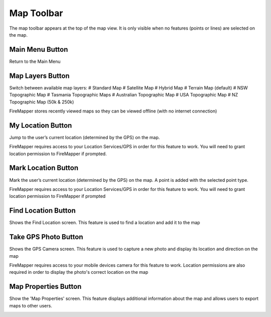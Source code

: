 .. map_toolbar

Map Toolbar
==============
The map toolbar appears at the top of the map view. It is only visible when no features (points or lines) are selected on the map.

Main Menu Button
----------------
Return to the Main Menu

.. image:: symbols/menu.png
  :width: 50px 
  :height: 50px
  
Map Layers Button
-----------------
Switch between available map layers:
# Standard Map
# Satellite Map
# Hybrid Map
# Terrain Map (default)
# NSW Topographic Map
# Tasmania Topographic Maps
# Australian Topographic Map
# USA Topographic Map
# NZ Topographic Map (50k & 250k)

FireMapper stores recently viewed maps so they can be viewed offline (with no internet connection)

.. image:: symbols/layers.png
  :width: 50px 
  :height: 50px
  
.. image:: screenshots/map_layers.png
  :width: 100px
  
My Location Button
-------------------
Jump to the user’s current location (determined by the GPS) on the map.

.. image:: symbols/location.png
  :width: 50px 
  :height: 50px
  
FireMapper requires access to your Location Services/GPS in order for this feature to work. You will need to grant location permission to FireMapper if prompted.
  
Mark Location Button
---------------------
Mark the user’s current location (determined by the GPS) on the map. A point is added with the selected point type.

.. image:: symbols/mark.png
  :width: 50px 
  :height: 50px
  
FireMapper requires access to your Location Services/GPS in order for this feature to work. You will need to grant location permission to FireMapper if prompted

  
Find Location Button
---------------------
Shows the Find Location screen. This feature is used to find a location and add it to the map

.. image:: symbols/search.png
  :width: 50px 
  :height: 50px
  
Take GPS Photo Button
----------------------
Shows the GPS Camera screen. This feature is used to capture a new photo and display its location and direction on the map

.. image:: symbols/photo.png
  :width: 50px 
  :height: 50px
  
FireMapper requires access to your mobile devices camera for this feature to work. Location permissions are also required in order to display the photo's correct location on the map

Map Properties Button
----------------------
Show the 'Map Properties' screen. This feature displays additional information about the map and allows users to export maps to other users.

.. image:: symbols/options.png
  :width: 50px 
  :height: 50px
